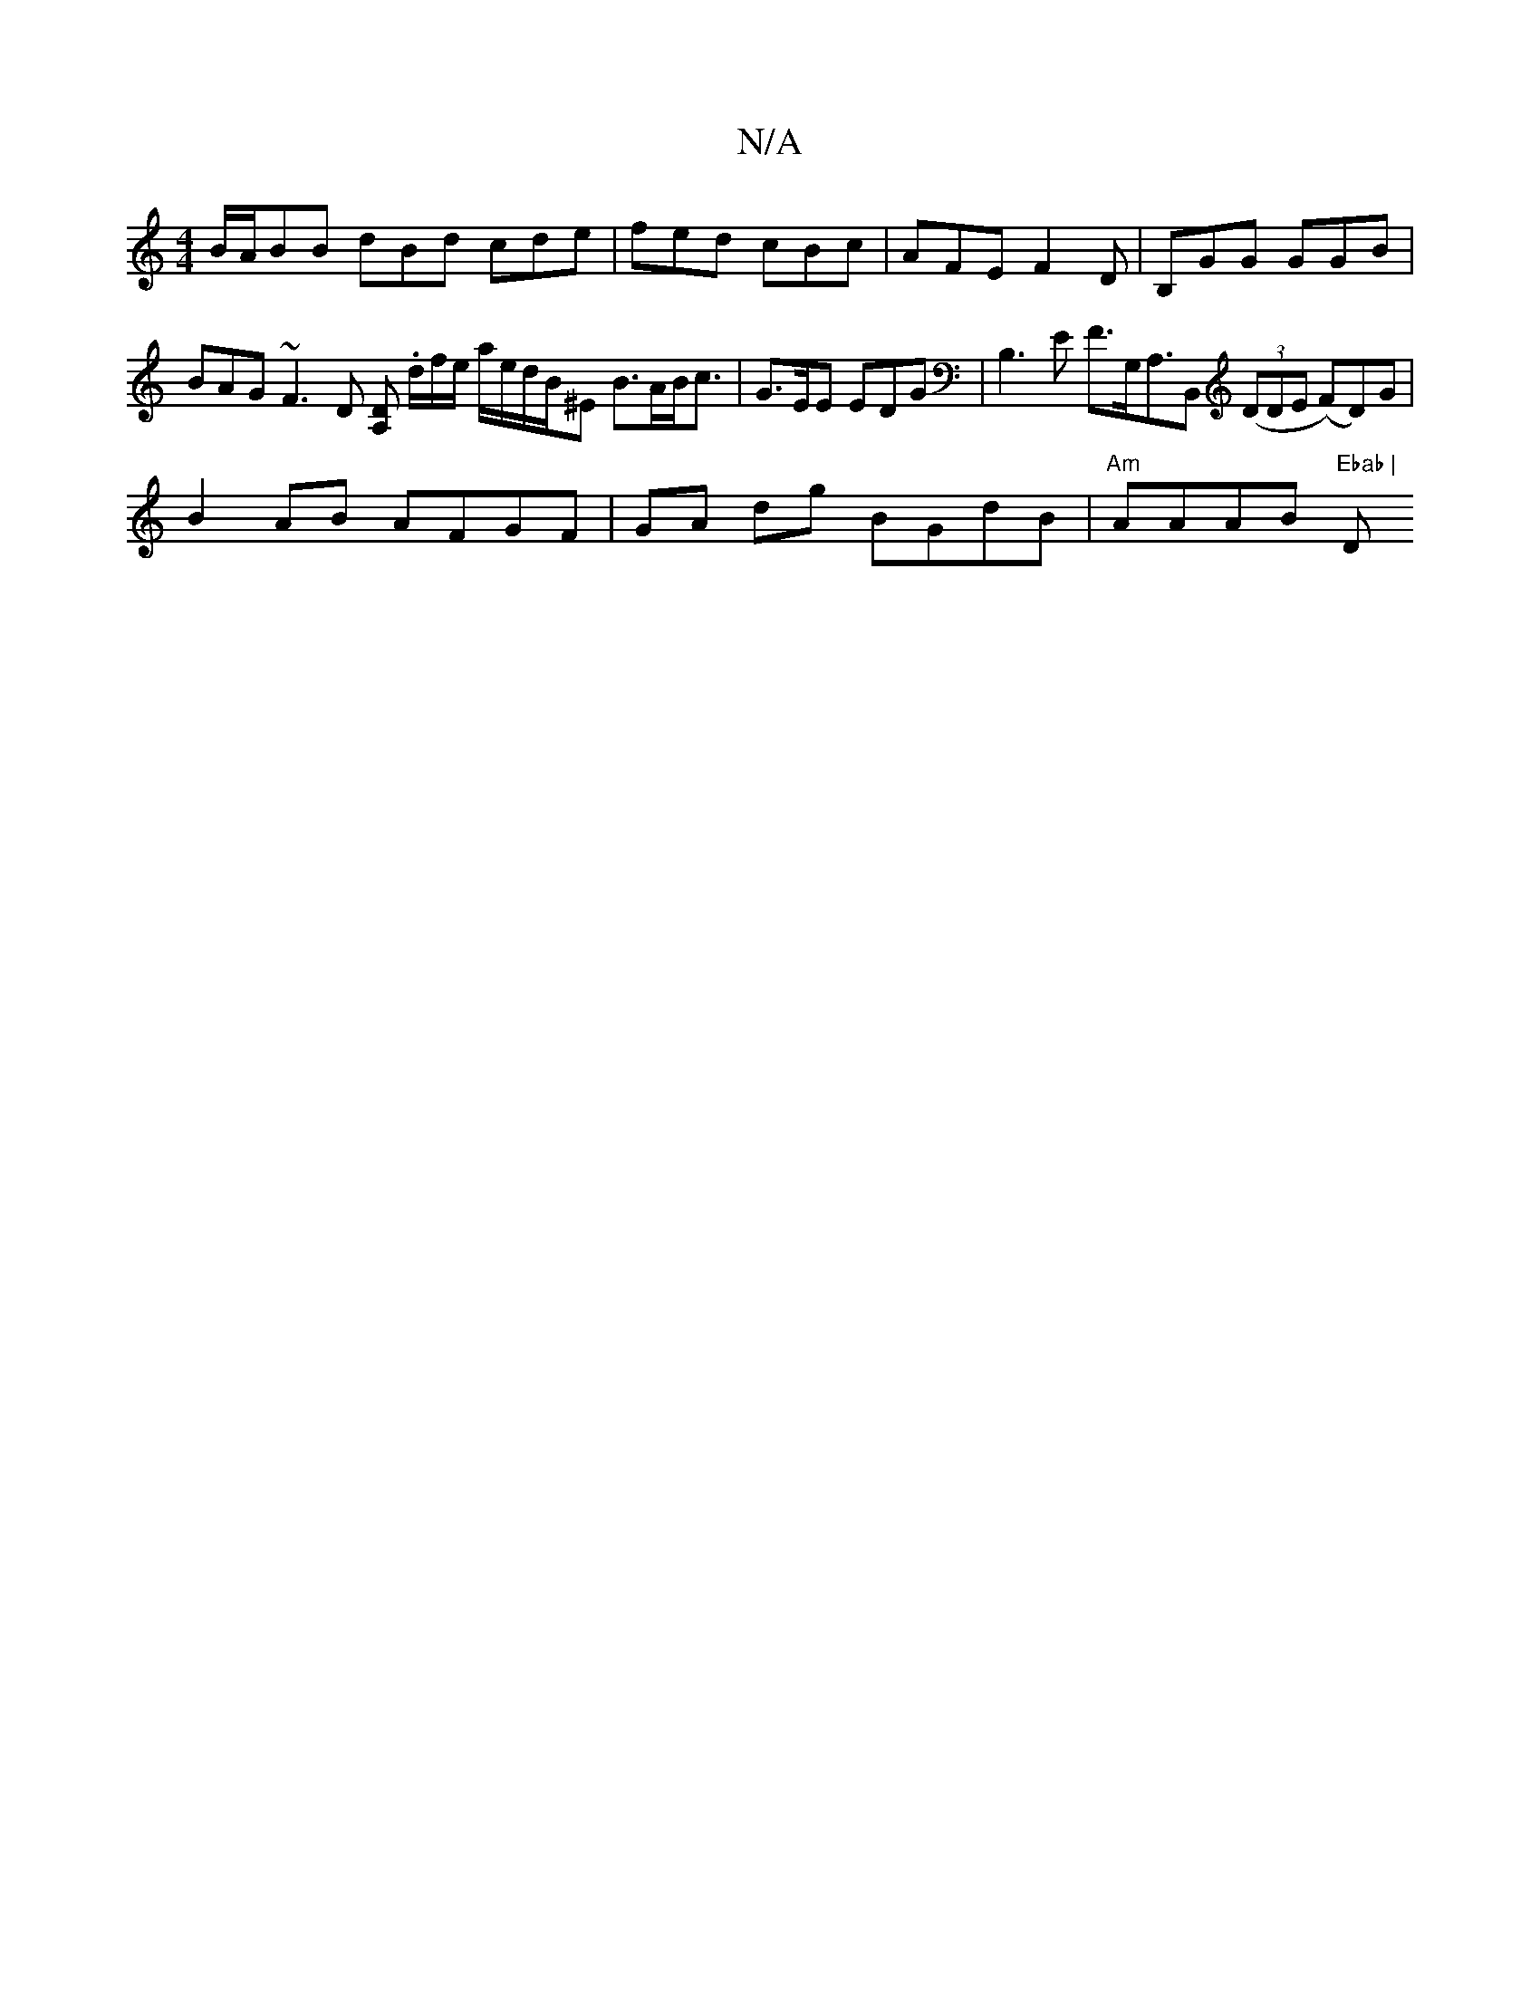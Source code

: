 X:1
T:N/A
M:4/4
R:N/A
K:Cmajor
2 B/A/BB dBd cde | fed cBc | AFE F2D | B,GG GGB | BAG ~F3D [DA,] .d/2f/2e/2 a/2e/2d/2B/2^E B>AB<c | G>EE EDG | B,3E F>G,A,>B,,2 ((3DDE (F)D)G|
B2 AB AFGF|GA dg BGdB|"Am"AAAB "Ebab | "D"~a2g f3|fed BAG